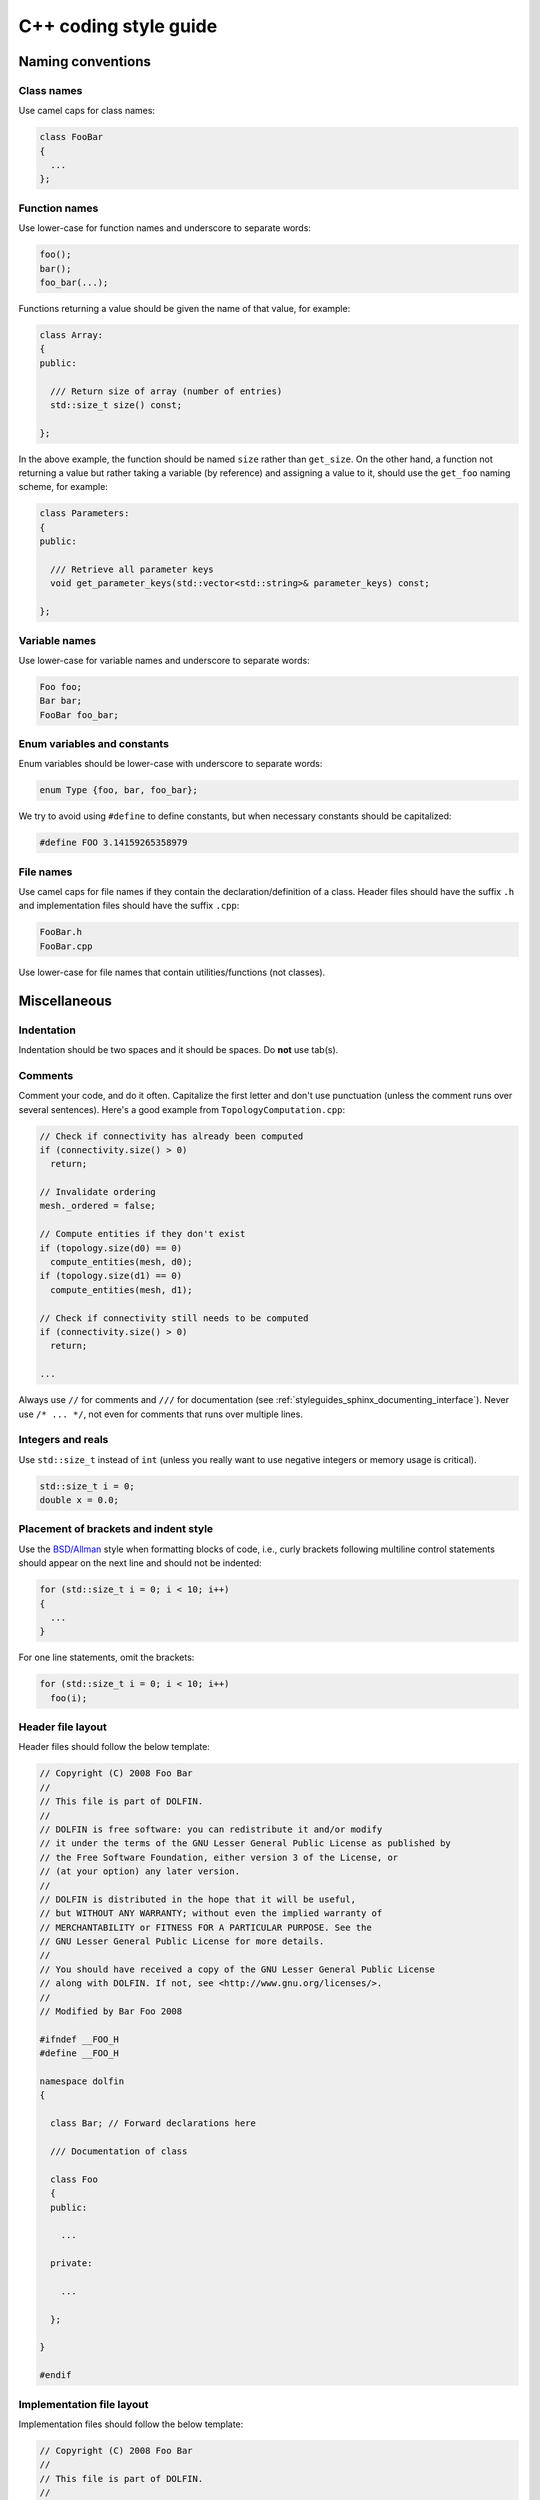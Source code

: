 .. _developers_styleguide_cpp:

C++ coding style guide
======================

Naming conventions
------------------

Class names
^^^^^^^^^^^
Use camel caps for class names:

.. code-block:: c++

    class FooBar
    {
      ...
    };

Function names
^^^^^^^^^^^^^^

Use lower-case for function names and underscore to separate words:

.. code-block:: c++

    foo();
    bar();
    foo_bar(...);

Functions returning a value should be given the name of that value,
for example:

.. code-block:: c++

    class Array:
    {
    public:

      /// Return size of array (number of entries)
      std::size_t size() const;

    };

In the above example, the function should be named ``size`` rather
than ``get_size``. On the other hand, a function not returning a value
but rather taking a variable (by reference) and assigning a value to
it, should use the ``get_foo`` naming scheme, for example:

.. code-block:: c++

    class Parameters:
    {
    public:

      /// Retrieve all parameter keys
      void get_parameter_keys(std::vector<std::string>& parameter_keys) const;

    };


Variable names
^^^^^^^^^^^^^^

Use lower-case for variable names and underscore to separate words:

.. code-block:: c++

    Foo foo;
    Bar bar;
    FooBar foo_bar;

Enum variables and constants
^^^^^^^^^^^^^^^^^^^^^^^^^^^^

Enum variables should be lower-case with underscore to separate words:

.. code-block:: c++

    enum Type {foo, bar, foo_bar};

We try to avoid using ``#define`` to define constants, but when
necessary constants should be capitalized:

.. code-block:: c++

    #define FOO 3.14159265358979

File names
^^^^^^^^^^

Use camel caps for file names if they contain the
declaration/definition of a class. Header files should have the suffix
``.h`` and implementation files should have the suffix ``.cpp``:

.. code-block:: c++

    FooBar.h
    FooBar.cpp

Use lower-case for file names that contain utilities/functions (not
classes).

Miscellaneous
-------------

.. _styleguides_cpp_coding_style_indentation:

Indentation
^^^^^^^^^^^

Indentation should be two spaces and it should be spaces. Do **not**
use tab(s).

Comments
^^^^^^^^

Comment your code, and do it often. Capitalize the first letter and
don't use punctuation (unless the comment runs over several
sentences). Here's a good example from ``TopologyComputation.cpp``:

.. code-block:: c++

    // Check if connectivity has already been computed
    if (connectivity.size() > 0)
      return;

    // Invalidate ordering
    mesh._ordered = false;

    // Compute entities if they don't exist
    if (topology.size(d0) == 0)
      compute_entities(mesh, d0);
    if (topology.size(d1) == 0)
      compute_entities(mesh, d1);

    // Check if connectivity still needs to be computed
    if (connectivity.size() > 0)
      return;

    ...

Always use ``//`` for comments and ``///`` for documentation (see
:ref:`styleguides_sphinx_documenting_interface`). Never use ``/*
... */``, not even for comments that runs over multiple lines.

Integers and reals
^^^^^^^^^^^^^^^^^^

Use ``std::size_t`` instead of ``int`` (unless you really want to use
negative integers or memory usage is critical).

.. code-block:: c++

    std::size_t i = 0;
    double x = 0.0;

Placement of brackets and indent style
^^^^^^^^^^^^^^^^^^^^^^^^^^^^^^^^^^^^^^

Use the `BSD/Allman <http://en.wikipedia.org/wiki/Indent_style>`_
style when formatting blocks of code, i.e., curly brackets following
multiline control statements should appear on the next line and should
not be indented:

.. code-block:: c++

    for (std::size_t i = 0; i < 10; i++)
    {
      ...
    }

For one line statements, omit the brackets:

.. code-block:: c++

    for (std::size_t i = 0; i < 10; i++)
      foo(i);

Header file layout
^^^^^^^^^^^^^^^^^^

Header files should follow the below template:

.. code-block:: c++

    // Copyright (C) 2008 Foo Bar
    //
    // This file is part of DOLFIN.
    //
    // DOLFIN is free software: you can redistribute it and/or modify
    // it under the terms of the GNU Lesser General Public License as published by
    // the Free Software Foundation, either version 3 of the License, or
    // (at your option) any later version.
    //
    // DOLFIN is distributed in the hope that it will be useful,
    // but WITHOUT ANY WARRANTY; without even the implied warranty of
    // MERCHANTABILITY or FITNESS FOR A PARTICULAR PURPOSE. See the
    // GNU Lesser General Public License for more details.
    //
    // You should have received a copy of the GNU Lesser General Public License
    // along with DOLFIN. If not, see <http://www.gnu.org/licenses/>.
    //
    // Modified by Bar Foo 2008

    #ifndef __FOO_H
    #define __FOO_H

    namespace dolfin
    {

      class Bar; // Forward declarations here

      /// Documentation of class

      class Foo
      {
      public:

        ...

      private:

        ...

      };

    }

    #endif

Implementation file layout
^^^^^^^^^^^^^^^^^^^^^^^^^^

Implementation files should follow the below template:

.. code-block:: c++

    // Copyright (C) 2008 Foo Bar
    //
    // This file is part of DOLFIN.
    //
    // DOLFIN is free software: you can redistribute it and/or modify
    // it under the terms of the GNU Lesser General Public License as published by
    // the Free Software Foundation, either version 3 of the License, or
    // (at your option) any later version.
    //
    // DOLFIN is distributed in the hope that it will be useful,
    // but WITHOUT ANY WARRANTY; without even the implied warranty of
    // MERCHANTABILITY or FITNESS FOR A PARTICULAR PURPOSE. See the
    // GNU Lesser General Public License for more details.
    //
    // You should have received a copy of the GNU Lesser General Public License
    // along with DOLFIN. If not, see <http://www.gnu.org/licenses/>.
    //
    // Modified by Bar Foo 2008

    #include <dolfin/Foo.h>

    using namespace dolfin;

    //-----------------------------------------------------------------------------
    Foo::Foo() : // variable initialization here
    {
      ...
    }
    //-----------------------------------------------------------------------------
    Foo::~Foo()
    {
      // Do nothing
    }
    //-----------------------------------------------------------------------------

The horizontal lines above (including the slashes) should be exactly
79 characters wide.

Including header files and using forward declarations
^^^^^^^^^^^^^^^^^^^^^^^^^^^^^^^^^^^^^^^^^^^^^^^^^^^^^

Do not use ``#include <dolfin.h>`` or ``#include``
``<dolfin/dolfin_foo.h>`` inside the DOLFIN source tree. Only include
the portions of DOLFIN you are actually using.

Include as few header files as possible and use forward declarations
whenever possible (in header files). Put the ``#include`` in the
implementation file.  This reduces compilation time and minimizes the
risk of cyclic dependencies.

Explicit constructors
^^^^^^^^^^^^^^^^^^^^^

Make all one argument constructors (except copy constructors)
explicit:

.. code-block:: c++

    class Foo
    {
      explicit Foo(std::size_t i);
    };

Virtual functions
^^^^^^^^^^^^^^^^^

Always declare inherited virtual functions as virtual in the
subclasses.  This makes it easier to spot which functions are virtual.

.. code-block:: c++

    class Foo
    {
      virtual void foo();
      virtual void bar() = 0;
    };

    class Bar : public Foo
    {
      virtual void foo();
      virtual void bar();
    };

Use of libraries
----------------

Prefer C++ strings and streams over old C-style ``char*``
^^^^^^^^^^^^^^^^^^^^^^^^^^^^^^^^^^^^^^^^^^^^^^^^^^^^^^^^^

Use ``std::string`` instead of ``const char*`` and use
``std::istream`` and ``std::ostream`` instead of ``FILE``. Avoid
``printf``, ``sprintf`` and other C functions.

There are some exceptions to this rule where we need to use old
C-style function calls. One such exception is handling of command-line
arguments (``char* argv[]``).

Prefer smart pointers over plain pointers
^^^^^^^^^^^^^^^^^^^^^^^^^^^^^^^^^^^^^^^^^

Use ``std::shared_ptr`` and ``std::unique_ptr`` in favour of plain
pointers. Smart pointers reduce the likelihood of memory leaks and
make ownership clear. Use ``unique_ptr`` for a pointer that is not
shared and ``shared_ptr`` when multiple pointers point to the same
object.
